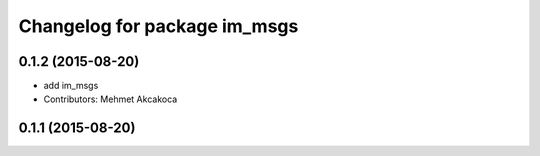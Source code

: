 ^^^^^^^^^^^^^^^^^^^^^^^^^^^^^
Changelog for package im_msgs
^^^^^^^^^^^^^^^^^^^^^^^^^^^^^

0.1.2 (2015-08-20)
------------------
* add im_msgs
* Contributors: Mehmet Akcakoca

0.1.1 (2015-08-20)
------------------
